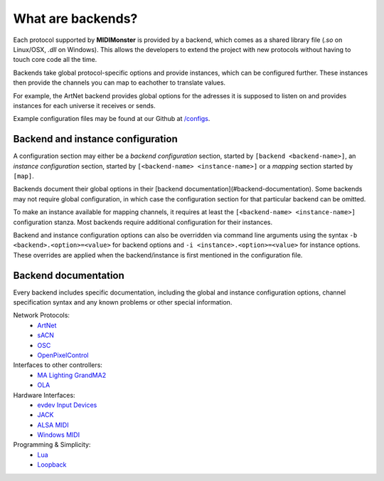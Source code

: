 .. _ArtNet: ../midimonster/backends/artnet.html
.. _`evdev Input Devices`: ../midimonster/backends/evdev.html
.. _JACK: ../midimonster/backends/jack.html
.. _Loopback: ../midimonster/backends/loopback.html
.. _Lua: ../midimonster/backends/lua.html
.. _`MA Lighting GrandMA2`: ../midimonster/backends/maweb.html
.. _`ALSA MIDI`: ../midimonster/backends/midi.html
.. _OLA: ../midimonster/backends/ola.html
.. _OSC: ../midimonster/backends/osc.html
.. _sACN: ../midimonster/backends/sacn.html
.. _OpenPixelControl: ../midimonster/backends/openpixelcontrol.html
.. _`Windows MIDI`: ../midimonster/backends/winmidi.html

What are backends?
==================

Each protocol supported by **MIDIMonster** is provided by a backend, which comes as a shared
library file (`.so` on Linux/OSX, `.dll` on Windows). This allows the developers to extend the
project with new protocols without having to touch core code all the time.

Backends take global protocol-specific options and provide instances, which can be configured further.
These instances then provide the channels you can map to eachother to translate values.

For example, the ArtNet backend provides global options for the adresses it is supposed to listen on and
provides instances for each universe it receives or sends.

Example configuration files may be found at our Github at `/configs <https://github.com/cbdevnet/midimonster/tree/master/configs>`_.

Backend and instance configuration
----------------------------------

A configuration section may either be a *backend configuration* section, started by
``[backend <backend-name>]``, an *instance configuration* section, started by
``[<backend-name> <instance-name>]`` or a *mapping* section started by ``[map]``.

Backends document their global options in their [backend documentation](#backend-documentation).
Some backends may not require global configuration, in which case the configuration
section for that particular backend can be omitted.

To make an instance available for mapping channels, it requires at least the
``[<backend-name> <instance-name>]`` configuration stanza. Most backends require
additional configuration for their instances.

Backend and instance configuration options can also be overridden via command line
arguments using the syntax ``-b <backend>.<option>=<value>`` for backend options
and ``-i <instance>.<option>=<value>`` for instance options. These overrides
are applied when the backend/instance is first mentioned in the configuration file.

Backend documentation
---------------------

Every backend includes specific documentation, including the global and instance
configuration options, channel specification syntax and any known problems or other
special information.

Network Protocols:
   * ArtNet_
   * sACN_
   * OSC_
   * OpenPixelControl_

Interfaces to other controllers:
   * `MA Lighting GrandMA2`_
   * OLA_

Hardware Interfaces:
   * `evdev Input Devices`_
   * JACK_
   * `ALSA MIDI`_
   * `Windows MIDI`_

Programming & Simplicity:
   * Lua_
   * Loopback_
